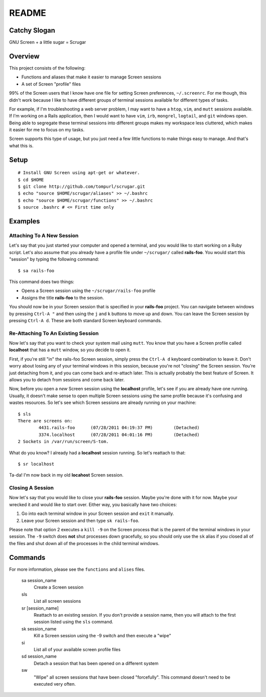 ======
README
======

Catchy Slogan
=============

GNU Screen + a little sugar =  Scrugar

Overview
========

This project consists of the following:

* Functions and aliases that make it easier to manage Screen sessions
* A set of Screen "profile" files

99% of the Screen users that I know have one file for setting Screen
preferences, ``~/.screenrc``. For me though, this didn't work because I
like to have different groups of terminal sessions available for different
types of tasks. 

For example, if I'm troubleshooting a web server problem, I may want to have a
``htop``, ``vim``, and ``mutt`` sessions available. If I'm working on a Rails
application, then I would want to have ``vim``, ``irb``, ``mongrel``,
``logtail``, and ``git`` windows open. Being able to segregate these terminal
sessions into different groups makes my workspace less cluttered, which makes
it easier for me to focus on my tasks.

Screen supports this type of usage, but you just need a few little functions
to make things easy to manage. And that's what this is.

Setup
=====

:: 

    # Install GNU Screen using apt-get or whatever.
    $ cd $HOME
    $ git clone http://github.com/tompurl/scrugar.git
    $ echo "source $HOME/scrugar/aliases" >> ~/.bashrc
    $ echo "source $HOME/scrugar/functions" >> ~/.bashrc
    $ source .bashrc # <= First time only

Examples
========

--------------------------
Attaching To A New Session
--------------------------

Let's say that you just started your computer and opened a terminal, and you 
would like to start working on a Ruby script. Let's also assume that you 
already have a profile file under ``~/scrugar/`` called **rails-foo**. You would
start this "session" by typing the following command::

    $ sa rails-foo

This command does two things:

* Opens a Screen session using the ``~/scrugar/rails-foo`` profile
* Assigns the title **rails-foo** to the session.

You should now be in your Screen session that is specified in your **rails-foo**
project. You can navigate between windows by pressing ``Ctrl-A "`` and then using
the ``j`` and ``k`` buttons to move up and down. You can leave the Screen session by
pressing ``Ctrl-A d``. These are both standard Screen keyboard commands.

-----------------------------------
Re-Attaching To An Existing Session
-----------------------------------

Now let's say that you want to check your system mail using ``mutt``. You know
that you have a Screen profile called **localhost** that has a ``mutt`` window,
so you decide to open it. 

First, if you're still "in" the rails-foo Screen session, simply press the
``Ctrl-A d`` keyboard combination to leave it. Don't worry about losing any of
your terminal windows in this session, because you're not "closing" the Screen
session. You're just detaching from it, and you can come back and re-attach
later. This is actually probably the best feature of Screen.  It allows you to
detach from sessions and come back later.

Now, before you open a *new* Screen session using the **localhost** profile,
let's see if you are already have one running. Usually, it doesn't make sense
to open multiple Screen sessions using the same profile because it's confusing
and wastes resources. So let's see which Screen sessions are already running
on your machine::

    $ sls
    There are screens on:
            4431.rails-foo      (07/28/2011 04:19:37 PM)        (Detached)
            3374.localhost      (07/28/2011 04:01:16 PM)        (Detached)
    2 Sockets in /var/run/screen/S-tom.

What do you know? I already had a **localhost** session running. So let's
reattach to that::

    $ sr localhost

Ta-da! I'm now back in my old **locahost** Screen session. 

-----------------
Closing A Session
-----------------

Now let's say that you would like to close your **rails-foo** session. Maybe
you're done with it for now. Maybe your wrecked it and would like to start
over.  Either way, you basically have two choices:

#. Go into each terminal window in your Screen session and ``exit`` it manually.
#. Leave your Screen session and then type ``sk rails-foo``.

Please note that option 2 executes a ``kill -9`` on the Screen process that is
the parent of the terminal windows in your session. The ``-9`` switch does
**not** shut processes down gracefully, so you should only use the ``sk`` alias
if you closed all of the files and shut down all of the processes in the child
terminal windows.

Commands
========

For more information, please see the ``functions`` and ``alises`` files.

    sa session_name
        Create a Screen session

    sls
        List all screen sessions

    sr [session_name]
        Reattach to an existing session. If you don't provide a session name,
        then you will attach to the first session listed using the ``sls``
        command.

    sk session_name
        Kill a Screen session using the -9 switch and then execute a "wipe"

    si
        List all of your available screen profile files

    sd session_name
        Detach a session that has been opened on a different system

    sw
        "Wipe" all screen sessions that have been closed "forcefully". This
        command doesn't need to be executed very often.
